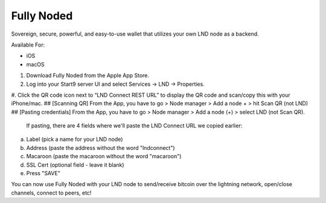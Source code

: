 .. _fully-noded-lnd:

===========
Fully Noded
===========
Sovereign, secure, powerful, and easy-to-use wallet that utilizes your own LND node as a backend.

Available For:

- iOS
- macOS

#. Download Fully Noded from the Apple App Store.
#. Log into your Start9 server UI and select Services -> LND -> Properties.
#. Click the QR code icon next to “LND Connect REST URL” to display the QR code and scan/copy this with your iPhone/mac.
## [Scanning QR] From the App, you have to go > Node manager > Add a node + > hit Scan QR (not LND)
## [Pasting credentials] From the App, you have to go > Node manager > Add a node (+) > select LND (not Scan QR). 

 If pasting, there are 4 fields where we'll paste the LND Connect URL we copied earlier:

a. Label (pick a name for your LND node)
b. Address (paste the address without the word "lndconnect")
c. Macaroon (paste the macaroon without the word "macaroon")
d. SSL Cert (optional field - leave it blank)

#. Press "SAVE"

You can now use Fully Noded with your LND node to send/receive bitcoin over the lightning network, open/close channels, connect to peers, etc!
